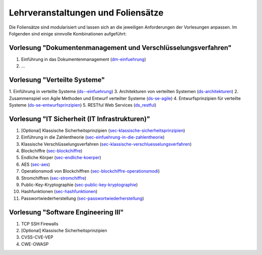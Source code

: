 Lehrveranstaltungen und Foliensätze
===================================

Die Foliensätze sind modularisiert und lassen sich an die jeweiligen Anforderungen der Vorlesungen anpassen. Im Folgenden sind einige sinnvolle Kombinationen aufgeführt:



Vorlesung "Dokumentenmanagement und Verschlüsselungsverfahren"
---------------------------------------------------------------

1. Einführung in das Dokumentenmanagement (`<dm-einfuehrung>`__)
2. ...



Vorlesung "Verteilte Systeme"
-----------------------------

1. Einführung in verteilte Systeme (`<ds--einfuehrung>`__)
3. Architekturen von verteilten Systemen (`<ds-architekturen>`__)
2. Zusammenspiel von Agile Methoden und Entwurf verteilter Systeme (`<ds-se-agile>`__)
4. Entwurfsprinzipien für verteilte Systeme (`<ds-se-entwurfsprinzipien>`__)
5. RESTful Web Services (`<ds_restful>`_)



Vorlesung "IT Sicherheit (IT Infrastrukturen)"
-----------------------------------------------

1. [Optional] Klassische Sicherheitsprinzipien (`<sec-klassische-sicherheitsprinzipien>`__)
2. Einführung in die Zahlentheorie (`<sec-einfuehrung-in-die-zahlentheorie>`__)
3. Klassische Verschlüsselungsverfahren (`<sec-klassische-verschluesselungsverfahren>`__)
4. Blockchiffre (`<sec-blockchiffre>`__)
5. Endliche Körper (`<sec-endliche-koerper>`__)
6. AES (`<sec-aes>`__)
7. Operationsmodi von Blockchiffren (`<sec-blockchiffre-operationsmodi>`__)
8. Stromchiffren (`<sec-stromchiffre>`__)
9.  Public-Key-Kryptographie (`<sec-public-key-kryptographie>`__)
10. Hashfunktionen (`<sec-hashfunktionen>`__)
11. Passwortwiederherstellung (`<sec-passwortwiederherstellung>`__)


Vorlesung "Software Engineering III"
------------------------------------

1. TCP SSH Firewalls
2. [Optional] Klassische Sicherheitsprinzipien 
3. CVSS-CVE-VEP
4. CWE-OWASP